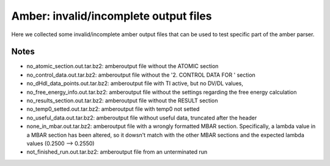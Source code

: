 Amber: invalid/incomplete output files 
======================================================

Here we collected some invalid/incomplete amber output files that can be used to test specific part of the amber parser.

Notes
-----

- no_atomic_section.out.tar.bz2: amberoutput file without the ATOMIC section
- no_control_data.out.tar.bz2: amberoutput file without the '2.  CONTROL  DATA  FOR  ' section
- no_dHdl_data_points.out.tar.bz2: amberoutput file with TI active, but no DV/DL values,
- no_free_energy_info.out.tar.bz2: amberoutput file without the settings regarding the free energy calculation
- no_results_section.out.tar.bz2: amberoutput file without the RESULT section
- no_temp0_setted.out.tar.bz2: amberoutput file with temp0 not setted
- no_useful_data.out.tar.bz2: amberoutput file without useful data, truncated after the header
- none_in_mbar.out.tar.bz2: amberoutput file with a wrongly formatted MBAR section. Specifically, a lambda value in a MBAR section has been altered, so it dowsn't match with the other MBAR sections and the expected lambda values (0.2500 --> 0.2550)
- not_finished_run.out.tar.bz2: amberoutput file from an unterminated run


.. versionadded:: 0.7.0
